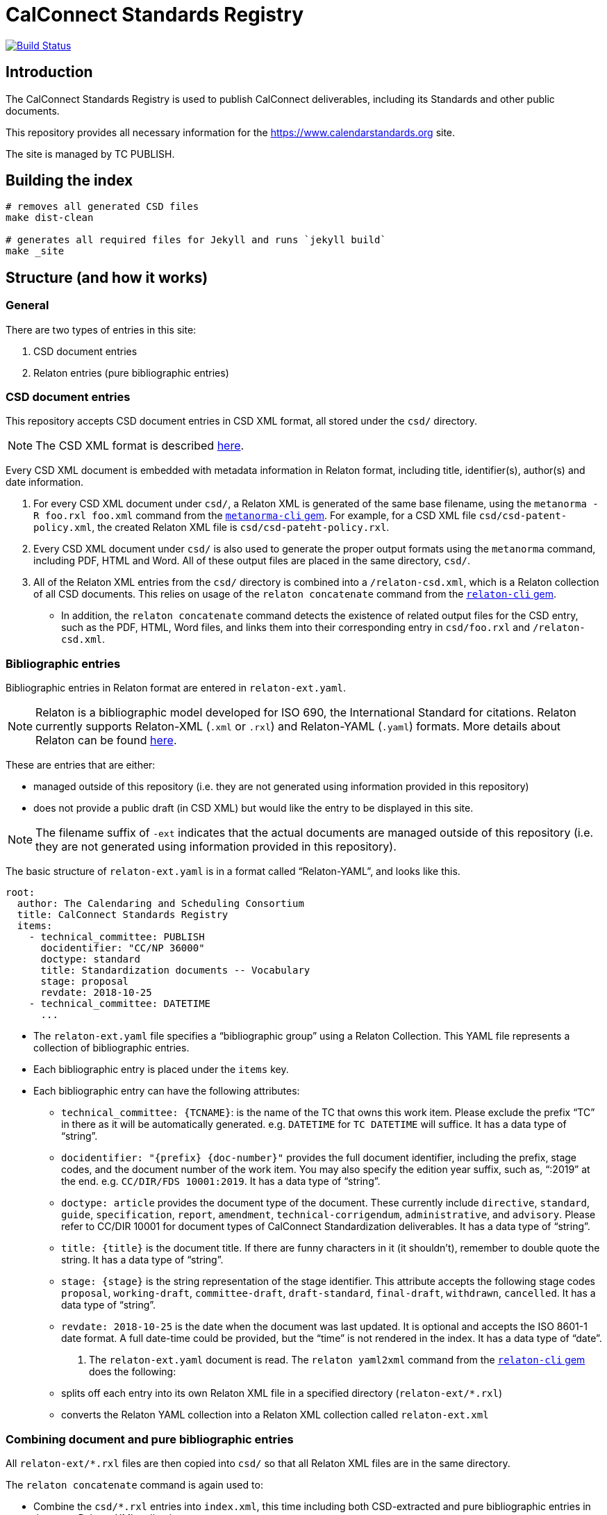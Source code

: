= CalConnect Standards Registry

image:https://travis-ci.com/CalConnect/standards.calconnect.org.svg?branch=master[
	Build Status, link="https://travis-ci.com/CalConnect/standards.calconnect.org"]

== Introduction

The CalConnect Standards Registry is used to publish
CalConnect deliverables, including its Standards and
other public documents.

This repository provides all necessary information for the
https://www.calendarstandards.org site.

The site is managed by TC PUBLISH.


== Building the index

[source,sh]
----
# removes all generated CSD files
make dist-clean

# generates all required files for Jekyll and runs `jekyll build`
make _site
----

== Structure (and how it works)

=== General

There are two types of entries in this site:

. CSD document entries

. Relaton entries (pure bibliographic entries)


=== CSD document entries

This repository accepts CSD document entries in CSD XML format, all stored under the `csd/` directory.

NOTE: The CSD XML format is described https://github.com/riboseinc/metanorma-csd[here].

Every CSD XML document is embedded with metadata information in Relaton format, including title, identifier(s), author(s) and date information.

. For every CSD XML document under `csd/`, a Relaton XML is generated of the same base filename, using the `metanorma -R foo.rxl foo.xml` command from the https://github.com/riboseinc/metanorma-cli[`metanorma-cli` gem]. For example, for a CSD XML file `csd/csd-patent-policy.xml`, the created Relaton XML file is `csd/csd-pateht-policy.rxl`.

. Every CSD XML document under `csd/` is also used to generate the proper output formats using the `metanorma` command, including PDF, HTML and Word. All of these output files are placed in the same directory, `csd/`.

. All of the Relaton XML entries from the `csd/` directory is combined into a `/relaton-csd.xml`, which is a Relaton collection of all CSD documents. This relies on usage of the `relaton concatenate` command from the https://github.com/riboseinc/relaton-cli/[`relaton-cli` gem].

** In addition, the `relaton concatenate` command detects the existence of related output files for the CSD entry, such as the PDF, HTML, Word files, and links them into their corresponding entry in `csd/foo.rxl` and `/relaton-csd.xml`.


=== Bibliographic entries

Bibliographic entries in Relaton format are entered in `relaton-ext.yaml`.

NOTE: Relaton is a bibliographic model developed for ISO 690, the International Standard for citations. Relaton currently supports Relaton-XML (`.xml` or `.rxl`) and Relaton-YAML (`.yaml`) formats. More details about Relaton can be found https://github.com/riboseinc/relaton-models[here].

These are entries that are either:

* managed outside of this repository (i.e. they are not generated using information provided in this repository)

* does not provide a public draft (in CSD XML) but would like the entry to be displayed in this site.

NOTE: The filename suffix of `-ext` indicates that the actual documents are managed outside of this repository (i.e. they are not generated using information provided in this repository).

The basic structure of `relaton-ext.yaml` is in a format called "`Relaton-YAML`", and looks like this.

[source,yaml]
----
root:
  author: The Calendaring and Scheduling Consortium
  title: CalConnect Standards Registry
  items:
    - technical_committee: PUBLISH
      docidentifier: "CC/NP 36000"
      doctype: standard
      title: Standardization documents -- Vocabulary
      stage: proposal
      revdate: 2018-10-25
    - technical_committee: DATETIME
      ...
----

* The `relaton-ext.yaml` file specifies a "`bibliographic group`" using a Relaton Collection. This YAML file represents a collection of bibliographic entries.

* Each bibliographic entry is placed under the `items` key.

* Each bibliographic entry can have the following attributes:

** `technical_committee: {TCNAME}`: is the name of the TC that owns this work item. Please exclude the prefix "`TC`" in there as it will be automatically generated. e.g. `DATETIME` for `TC DATETIME` will suffice. It has a data type of "`string`".

** `docidentifier: "{prefix} {doc-number}"` provides the full document identifier, including the prefix, stage codes, and the document number of the work item. You may also specify the edition year suffix, such as, "`:2019`" at the end. e.g. `CC/DIR/FDS 10001:2019`. It has a data type of "`string`".

** `doctype: {doctype}` provides the document type of the document. These currently include `directive`, `standard`, `guide`, `specification`, `report`, `amendment`, `technical-corrigendum`, `administrative`, and `advisory`. Please refer to CC/DIR 10001 for document types of CalConnect Standardization deliverables. It has a data type of "`string`".

** `title: {title}` is the document title. If there are funny characters in it (it shouldn't), remember to double quote the string. It has a data type of "`string`".

** `stage: {stage}` is the string representation of the stage identifier. This attribute accepts the following stage codes `proposal`, `working-draft`, `committee-draft`, `draft-standard`, `final-draft`, `withdrawn`, `cancelled`. It has a data type of "`string`".

** `revdate: 2018-10-25` is the date when the document was last updated. It is optional and accepts the ISO 8601-1 date format. A full date-time could be provided, but the "`time`" is not rendered in the index. It has a data type of "`date`".


. The `relaton-ext.yaml` document is read. The `relaton yaml2xml` command from the https://github.com/riboseinc/relaton-cli/[`relaton-cli` gem] does the following:

** splits off each entry into its own Relaton XML file in a specified directory (`relaton-ext/*.rxl`)
** converts the Relaton YAML collection into a Relaton XML collection called `relaton-ext.xml`


=== Combining document and pure bibliographic entries

All `relaton-ext/*.rxl` files are then copied into `csd/` so that all Relaton XML files are in the same directory.

The `relaton concatenate` command is again used to:

* Combine the `csd/*.rxl` entries into `index.xml`, this time including both CSD-extracted and pure bibliographic entries in the same Relaton XML collection

* Sorting of the entries based on document number (the numeric portion of the document identifier, say, `13001` of `CC/DIR/WD 13001:2018`)


=== Rendering of HTML

The `relaton xml2html` command is used to transform the `/index.xml` Relaton collection file into `/index.html`.

The template and styling used for the transformation are customizable, and are located in `/templates`:

* `templates/_index.liquid` is the Liquid template for the Index page

* `templates/_document.liquid` is the Liquid template for each document entry in the Index page

* `templates/index-style.css` is the CSS used to style the Index page


== Usage

=== How to add/remove entries?

* Bibliographic entry: simply add an entry in `relaton-ext.yaml` under the `items:` key.

* CSD document entry: simply add your CSD XML file to `csd/`.

On the next run of `make clean all` you will see your entry added to `/index.html`.


=== Deployment

Please push all changes to the `staging` branch, and changes will be automatically deployed and reflected on the staging site.

If your changes are to be made public to the production site, please contact TC PUBLISH.

